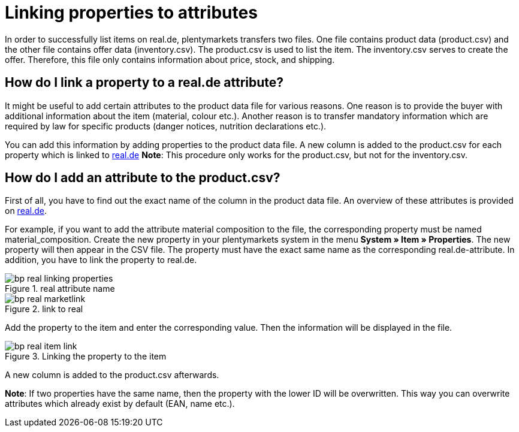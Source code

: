 = Linking properties to attributes
:lang: en
:keywords: real.de, Multi-Channel, inventory.csv, product.csv
:position: 10

In order to successfully list items on real.de, plentymarkets transfers two files. One file contains product data (product.csv) and the other file contains offer data (inventory.csv). The product.csv is used to list the item. The inventory.csv serves to create the offer. Therefore, this file only contains information about price, stock, and shipping.

== How do I link a property to a real.de attribute?

It might be useful to add certain attributes to the product data file for various reasons. One reason is to provide the buyer with additional information about the item (material, colour etc.). Another reason is to transfer mandatory information which are required by law for specific products (danger notices, nutrition declarations etc.).

You can add this information by adding properties to the product data file. A new column is added to the product.csv for each property which is linked to link:https://www.real.de/[real.de^]
**Note**: This procedure only works for the product.csv, but not for the inventory.csv.

== How do I add an attribute to the product.csv?

First of all, you have to find out the exact name of the column in the product data file. An overview of these attributes is provided on link:https://www.real.de/versandpartner/downloads/[real.de^].

For example, if you want to add the attribute material composition to the file, the corresponding property must be named material_composition.
Create the new property in your plentymarkets system in the menu **System » Item » Properties**. The new property will then appear in the CSV file. The property must have the exact same name as the corresponding real.de-attribute. In addition, you have to link the property to real.de.

[[attributename]]
.real attribute name
image::_best-practices/omni-channel/multi-channel/real/assets/bp-real-linking-properties.png[]

[[marketplacelink]]
.link to real
image::_best-practices/omni-channel/multi-channel/real/assets/bp-real-marketlink.png[]

Add the property to the item and enter the corresponding value. Then the information will be displayed in the file.

[[itemlink]]
.Linking the property to the item
image::_best-practices/omni-channel/multi-channel/real/assets/bp-real-item-link.png[]

A new column is added to the product.csv afterwards.

**Note**: If two properties have the same name, then the property with the lower ID will be overwritten. This way you can overwrite attributes which already exist by default (EAN, name etc.).
